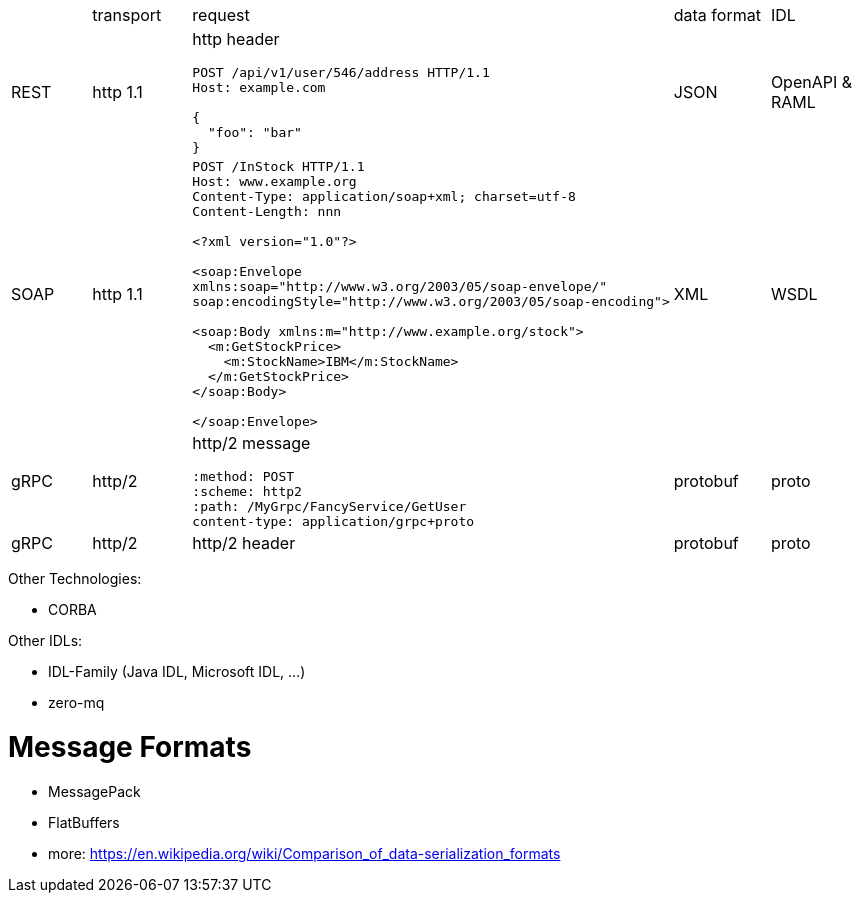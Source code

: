|===
|    |transport|request |data format  |IDL     
|REST|http 1.1 
a|http header  
```
POST /api/v1/user/546/address HTTP/1.1
Host: example.com

{
  "foo": "bar"
}
```
|JSON    |OpenAPI & RAML


|SOAP|http 1.1 
a|
```
POST /InStock HTTP/1.1
Host: www.example.org
Content-Type: application/soap+xml; charset=utf-8
Content-Length: nnn

<?xml version="1.0"?>

<soap:Envelope
xmlns:soap="http://www.w3.org/2003/05/soap-envelope/"
soap:encodingStyle="http://www.w3.org/2003/05/soap-encoding">

<soap:Body xmlns:m="http://www.example.org/stock">
  <m:GetStockPrice>
    <m:StockName>IBM</m:StockName>
  </m:GetStockPrice>
</soap:Body>

</soap:Envelope>
```
|XML     |WSDL    


|gRPC|http/2   
a|http/2 message
```
:method: POST
:scheme: http2
:path: /MyGrpc/FancyService/GetUser
content-type: application/grpc+proto
```
|protobuf|proto   
|gRPC|http/2   |http/2 header|protobuf|proto   

|===

Other Technologies:

* CORBA

Other IDLs:

* IDL-Family (Java IDL, Microsoft IDL, ...)
* zero-mq

# Message Formats

* MessagePack
* FlatBuffers
* more: https://en.wikipedia.org/wiki/Comparison_of_data-serialization_formats
